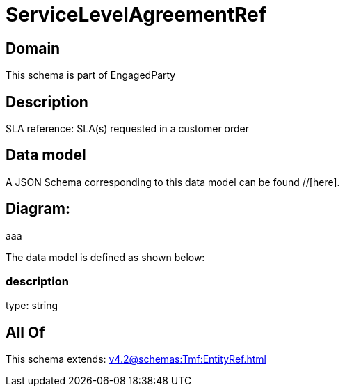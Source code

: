 = ServiceLevelAgreementRef

[#domain]
== Domain

This schema is part of EngagedParty

[#description]
== Description
SLA reference: SLA(s) requested in a customer order


[#data_model]
== Data model

A JSON Schema corresponding to this data model can be found //[here].

== Diagram:
aaa

The data model is defined as shown below:


=== description
type: string


[#all_of]
== All Of

This schema extends: xref:v4.2@schemas:Tmf:EntityRef.adoc[]
